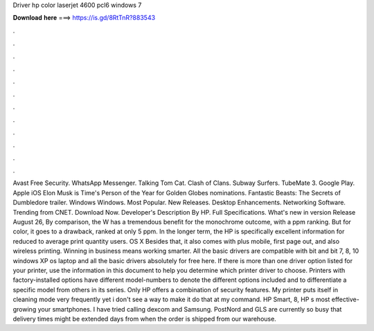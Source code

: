 Driver hp color laserjet 4600 pcl6 windows 7

𝐃𝐨𝐰𝐧𝐥𝐨𝐚𝐝 𝐡𝐞𝐫𝐞 ===> https://is.gd/8RtTnR?883543

.

.

.

.

.

.

.

.

.

.

.

.

Avast Free Security. WhatsApp Messenger. Talking Tom Cat. Clash of Clans. Subway Surfers. TubeMate 3. Google Play. Apple iOS  Elon Musk is Time's Person of the Year for  Golden Globes nominations. Fantastic Beasts: The Secrets of Dumbledore trailer. Windows Windows. Most Popular.
New Releases. Desktop Enhancements. Networking Software. Trending from CNET. Download Now. Developer's Description By HP. Full Specifications. What's new in version  Release August 26,  By comparison, the W has a tremendous benefit for the monochrome outcome, with a ppm ranking. But for color, it goes to a drawback, ranked at only 5 ppm.
In the longer term, the HP is specifically excellent information for reduced to average print quantity users. OS X  Besides that, it also comes with plus mobile, first page out, and also wireless printing. Winning in business means working smarter. All the basic drivers are compatible with bit and bit 7, 8, 10 windows XP os laptop and all the basic drivers absolutely for free here.
If there is more than one driver option listed for your printer, use the information in this document to help you determine which printer driver to choose. Printers with factory-installed options have different model-numbers to denote the different options included and to differentiate a specific model from others in its series.
Only HP offers a combination of security features. My printer puts itself in cleaning mode very frequently yet i don't see a way to make it do that at my command. HP Smart, 8, HP s most effective-growing your smartphones. I have tried calling dexcom and Samsung. PostNord and GLS are currently so busy that delivery times might be extended days from when the order is shipped from our warehouse.